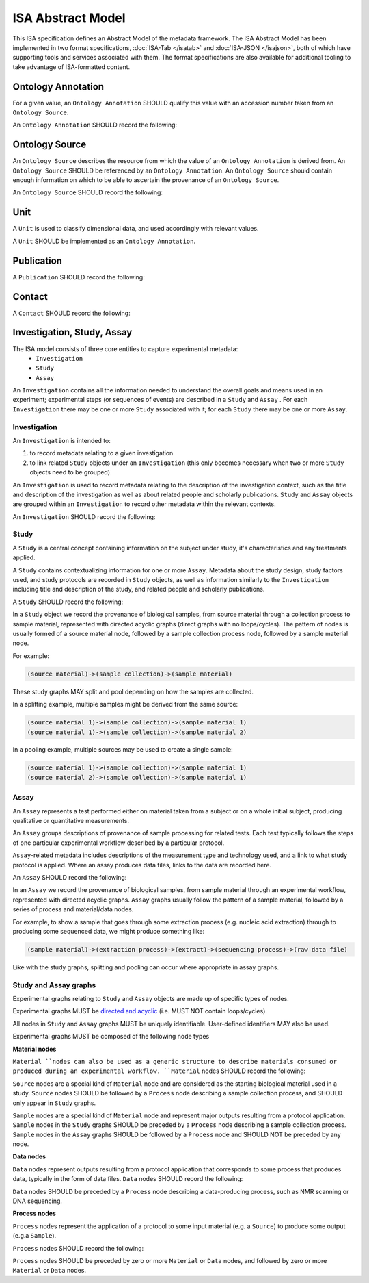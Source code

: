 ==================
ISA Abstract Model
==================

This ISA specification defines an Abstract Model of the metadata framework. The ISA Abstract Model has been implemented
in two format specifications, :doc:`ISA-Tab </isatab>` and :doc:`ISA-JSON </isajson>`, both of which have supporting
tools and services associated with them. The format specifications are also available for additional tooling to take
advantage of ISA-formatted content.


Ontology Annotation
===================
For a given value, an ``Ontology Annotation`` SHOULD qualify this value with an accession number taken from an ``Ontology
Source``.

An ``Ontology Annotation`` SHOULD record the following:

.. csv-table::
    :file: _static/model/ontology_annotation.csv
    :header-rows: 1
    :widths: 10, 10, 80


Ontology Source
===============
An ``Ontology Source`` describes the resource from which the value of an ``Ontology Annotation`` is derived from.
An ``Ontology Source`` SHOULD be referenced by an ``Ontology Annotation``. An ``Ontology Source`` should contain enough information on which to
be able to ascertain the provenance of an ``Ontology Source``.

An ``Ontology Source`` SHOULD record the following:

.. csv-table::
    :file: _static/model/ontology_source.csv
    :header-rows: 1
    :widths: 10, 10, 80

Unit
====
A ``Unit`` is used to classify dimensional data, and used accordingly with relevant values.

A ``Unit`` SHOULD be implemented as an ``Ontology Annotation``.

Publication
===========
A ``Publication`` SHOULD record the following:

.. csv-table::
    :file: _static/model/publication.csv
    :header-rows: 1
    :widths: 10, 10, 80

Contact
=======
A ``Contact`` SHOULD record the following:

.. csv-table::
    :file: _static/model/contact.csv
    :header-rows: 1
    :widths: 10, 10, 80

Investigation, Study, Assay
===========================

The ISA model consists of three core entities to capture experimental metadata:
 - ``Investigation``
 - ``Study``
 - ``Assay``

An ``Investigation`` contains all the information needed to understand the overall goals and means used in an
experiment; experimental steps (or sequences of events) are described in a ``Study`` and ``Assay`` . For each
``Investigation`` there may be one or more ``Study`` associated with it; for each ``Study`` there may be one or more
``Assay``.

Investigation
-------------

An ``Investigation`` is intended to:

#. to record metadata relating to a given investigation
#. to link related ``Study`` objects under an ``Investigation`` (this only becomes necessary when two or more ``Study`` objects need to be grouped)

An ``Investigation`` is used to record metadata relating to the description of the investigation context, such as the title and
description of the investigation as well as about related people and scholarly publications. ``Study`` and ``Assay`` objects
are grouped within an ``Investigation`` to record other metadata within the relevant contexts.

An ``Investigation`` SHOULD record the following:

.. csv-table::
    :file: _static/model/investigation.csv
    :header-rows: 1
    :widths: 10, 10, 80

Study
-----
A ``Study`` is a central concept containing information on the subject under study, it's characteristics and any
treatments applied.

A ``Study`` contains contextualizing information for one or more ``Assay``. Metadata about the study design, study
factors used, and study protocols are recorded in ``Study`` objects, as well as information similarly to the
``Investigation`` including title and description of the study, and related people and scholarly publications.

A ``Study`` SHOULD record the following:

.. csv-table::
    :file: _static/model/study.csv
    :header-rows: 1
    :widths: 10, 10, 80

In a ``Study`` object we record the provenance of biological samples, from source material through a collection process to sample material, represented with directed acyclic graphs (direct graphs with no loops/cycles). The pattern of nodes is usually formed of a source material node, followed by a sample collection process node, followed by a sample material node.

For example:

.. code-block:: none

  (source material)->(sample collection)->(sample material)

These study graphs MAY split and pool depending on how the samples are collected.

In a splitting example, multiple samples might be derived from the same source:

.. code-block:: none

  (source material 1)->(sample collection)->(sample material 1)
  (source material 1)->(sample collection)->(sample material 2)

In a pooling example, multiple sources may be used to create a single sample:

.. code-block:: none

  (source material 1)->(sample collection)->(sample material 1)
  (source material 2)->(sample collection)->(sample material 1)

Assay
-----
An ``Assay`` represents a test performed either on material taken from a subject or on a whole initial subject,
producing qualitative or quantitative measurements.

An ``Assay`` groups descriptions of provenance of sample processing for related tests. Each test typically
follows the steps of one particular experimental workflow described by a particular protocol.

``Assay``-related metadata includes descriptions of the measurement type and technology used, and a link to what study
protocol is applied. Where an assay produces data files, links to the data are recorded here.

An ``Assay`` SHOULD record the following:

.. csv-table::
    :file: _static/model/assay.csv
    :header-rows: 1
    :widths: 10, 10, 80

In an ``Assay`` we record the provenance of biological samples, from sample material through an experimental workflow, represented with directed acyclic graphs. ``Assay`` graphs usually follow the pattern of a sample material, followed by a series of process and material/data nodes.

For example, to show a sample that goes through some extraction process (e.g. nucleic acid extraction) through to producing some sequenced data, we might produce something like:

.. code-block:: none

  (sample material)->(extraction process)->(extract)->(sequencing process)->(raw data file)

Like with the study graphs, splitting and pooling can occur where appropriate in assay graphs.

Study and Assay graphs
----------------------
Experimental graphs relating to ``Study`` and ``Assay`` objects are made up of specific types of nodes.

Experimental graphs MUST be `directed and acyclic <https://en.wikipedia.org/wiki/Directed_acyclic_graph>`_ (i.e. MUST NOT contain loops/cycles).

All nodes in ``Study`` and ``Assay`` graphs MUST be uniquely identifiable. User-defined identifiers MAY also be used.

Experimental graphs MUST be composed of the following node types

**Material nodes**

``Material ``nodes can also be used as a generic structure to describe materials consumed or produced during an experimental workflow. ``Material`` nodes SHOULD record the following:

.. csv-table::
    :file: _static/model/material_node.csv
    :header-rows: 1
    :widths: 10, 10, 80

``Source`` nodes are a special kind of ``Material`` node and are considered as the starting biological material used in a study.
``Source`` nodes SHOULD be followed by a ``Process`` node describing a sample collection process, and SHOULD only appear in
``Study`` graphs.

``Sample`` nodes are a special kind of ``Material`` node and represent major outputs resulting from a protocol application.
``Sample`` nodes in the ``Study`` graphs SHOULD be preceded by a ``Process`` node describing a sample collection process. ``Sample`` nodes in the ``Assay`` graphs SHOULD be followed by a ``Process`` node and SHOULD NOT be preceded by any node.

**Data nodes**

``Data`` nodes represent outputs resulting from a protocol application that corresponds to some process that produces data, typically in the form of data files. ``Data`` nodes SHOULD record the following:

.. csv-table::
    :file: _static/model/data_node.csv
    :header-rows: 1
    :widths: 10, 10, 80

``Data`` nodes SHOULD be preceded by a ``Process`` node describing a data-producing process, such as NMR scanning or DNA sequencing.

**Process nodes**

``Process`` nodes represent the application of a protocol to some input material (e.g. a ``Source``) to produce some output (e.g.a ``Sample``).

``Process`` nodes SHOULD record the following:

.. csv-table::
    :file: _static/model/process_node.csv
    :header-rows: 1
    :widths: 10, 10, 80

``Process`` nodes SHOULD be preceded by zero or more ``Material`` or ``Data`` nodes, and followed by zero or more ``Material`` or ``Data`` nodes.

